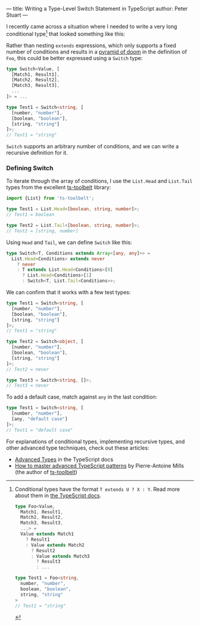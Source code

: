 ---
title: Writing a Type-Level Switch Statement in TypeScript
author: Peter Stuart
---

I recently came across a situation where I needed to write a very long conditional type[fn:conditional-types] that looked something like this:

[fn:conditional-types] Conditional types have the format ~T extends U ? X : Y~. Read more about them in [[https://www.typescriptlang.org/docs/handbook/2/conditional-types.html][the TypeScript docs]].

#+BEGIN_SRC typescript
type Foo<Value,
  Match1, Result1,
  Match2, Result2,
  Match3, Result3,
  ...> =
  Value extends Match1
    ? Result1
    : Value extends Match2
      ? Result2
      : Value extends Match3
        ? Result3
        : ...

type Test1 = Foo<string,
  number, "number",
  boolean, "boolean",
  string, "string"
>
// Test1 = "string"
#+END_SRC

Rather than nesting ~extends~ expressions, which only supports a fixed number of conditions and results in a [[https://en.wikipedia.org/wiki/Pyramid_of_doom_(programming)][pyramid of doom]] in the definition of ~Foo~, this could be better expressed using a ~Switch~ type:

#+BEGIN_SRC typescript
type Switch<Value, [
  [Match1, Result1],
  [Match2, Result2],
  [Match3, Result3],
  ...
]> = ...

type Test1 = Switch<string, [
  [number, "number"],
  [boolean, "boolean"],
  [string, "string"]
]>;
// Test1 = "string"
#+END_SRC

~Switch~ supports an arbitrary number of conditions, and we can write a recursive definition for it.

*** Defining Switch

To iterate through the array of conditions, I use the ~List.Head~ and ~List.Tail~ types from the excellent [[https://github.com/pirix-gh/ts-toolbelt][ts-toolbelt]] library:

#+BEGIN_SRC typescript
import {List} from 'ts-toolbelt';

type Test1 = List.Head<[boolean, string, number]>;
// Test1 = boolean

type Test2 = List.Tail<[boolean, string, number]>;
// Test2 = [string, number]
#+END_SRC

Using ~Head~ and ~Tail~, we can define ~Switch~ like this:

#+BEGIN_SRC typescript
type Switch<T, Conditions extends Array<[any, any]>> = 
  List.Head<Conditions> extends never
    ? never
    : T extends List.Head<Conditions>[0]
      ? List.Head<Conditions>[1]
      : Switch<T, List.Tail<Conditions>>;
#+END_SRC

We can confirm that it works with a few test types:

#+BEGIN_SRC typescript
type Test1 = Switch<string, [
  [number, "number"],
  [boolean, "boolean"],
  [string, "string"]
]>;
// Test1 = "string"

type Test2 = Switch<object, [
  [number, "number"],
  [boolean, "boolean"],
  [string, "string"]
]>;
// Test2 = never

type Test3 = Switch<string, []>;
// Test3 = never
#+END_SRC

To add a default case, match against ~any~ in the last condition:

#+BEGIN_SRC typescript
type Test1 = Switch<string, [
  [number, "number"],
  [any, "default case"]
]>;
// Test1 = "default case"
#+END_SRC

For explanations of conditional types, implementing recursive types, and other advanced type techniques, check out these articles:

- [[https://www.typescriptlang.org/docs/handbook/advanced-types.html][Advanced Types]] in the TypeScript docs
- [[https://www.freecodecamp.org/news/typescript-curry-ramda-types-f747e99744ab/][How to master advanced TypeScript patterns]] by Pierre-Antoine Mills (the author of [[https://github.com/pirix-gh/ts-toolbelt][ts-toolbelt]])
